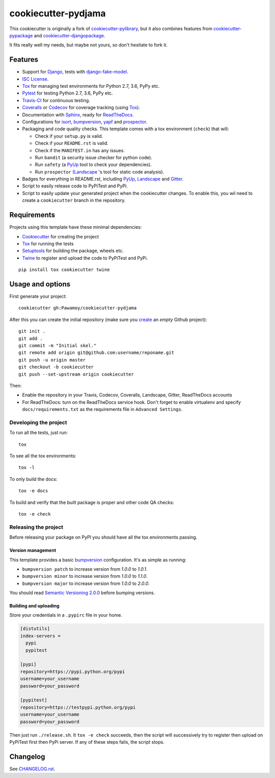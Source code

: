 ====================
cookiecutter-pydjama
====================

This cookiecutter is originally a fork of `cookiecutter-pylibrary`_, but it also
combines features from `cookiecutter-pypackage`_ and `cookiecutter-djangopackage`_.

It fits really well my needs, but maybe not yours, so don't hesitate to fork it.

Features
--------

* Support for Django_, tests with `django-fake-model`_.
* `ISC License`_.
* Tox_ for managing test environments for Python 2.7, 3.6, PyPy etc.
* Pytest_ for testing Python 2.7, 3.6, PyPy etc.
* Travis-CI_ for continuous testing.
* Coveralls_ or Codecov_ for coverage tracking (using Tox_).
* Documentation with Sphinx_, ready for ReadTheDocs_.
* Configurations for isort_,  bumpversion_, yapf_ and prospector_.
* Packaging and code quality checks. This template comes with a tox environment (``check``) that will:

  * Check if your ``setup.py`` is valid.
  * Check if your ``README.rst`` is valid.
  * Check if the ``MANIFEST.in`` has any issues.
  * Run ``bandit`` (a security issue checker for python code).
  * Run ``safety`` (a PyUp_ tool to check your dependencies).
  * Run ``prospector`` (Landscape_ 's tool for static code analysis).

* Badges for everything in README.rst, including PyUp_, Landscape_ and Gitter_.
* Script to easily release code to PyPiTest and PyPi.
* Script to easily update your generated project when the cookiecutter changes. To enable this,
  you wil need to create a ``cookiecutter`` branch in the repository.

Requirements
------------

Projects using this template have these minimal dependencies:

* Cookiecutter_ for creating the project
* Tox_ for running the tests
* Setuptools_ for building the package, wheels etc.
* Twine_ to register and upload the code to PyPiTest and PyPi.

::

  pip install tox cookiecutter twine


Usage and options
-----------------

First generate your project::

  cookiecutter gh:Pawamoy/cookiecutter-pydjama

After this you can create the initial repository (make sure you `create <https://github.com/new>`_ an *empty* Github
project)::

  git init .
  git add .
  git commit -m "Initial skel."
  git remote add origin git@github.com:username/reponame.git
  git push -u origin master
  git checkout -b cookiecutter
  git push --set-upstream origin cookiecutter

Then:

* Enable the repository in your Travis, Codecov, Coveralls, Landscape, Gitter, ReadTheDocs accounts
* For ReadTheDocs: turn on the ReadTheDocs service hook.
  Don't forget to enable virtualenv and specify ``docs/requirements.txt``
  as the requirements file in ``Advanced Settings``.

Developing the project
``````````````````````

To run all the tests, just run::

  tox

To see all the tox environments::

  tox -l

To only build the docs::

  tox -e docs

To build and verify that the built package is proper and other code QA checks::

  tox -e check

Releasing the project
`````````````````````
Before releasing your package on PyPI you should have all the tox environments passing.

Version management
''''''''''''''''''

This template provides a basic bumpversion_ configuration. It's as simple as running:

* ``bumpversion patch`` to increase version from `1.0.0` to `1.0.1`.
* ``bumpversion minor`` to increase version from `1.0.0` to `1.1.0`.
* ``bumpversion major`` to increase version from `1.0.0` to `2.0.0`.

You should read `Semantic Versioning 2.0.0 <http://semver.org/>`_ before bumping versions.

Building and uploading
''''''''''''''''''''''

Store your credentials in a ``.pypirc`` file in your home.

.. code::

    [distutils]
    index-servers =
      pypi
      pypitest

    [pypi]
    repository=https://pypi.python.org/pypi
    username=your_username
    password=your_password

    [pypitest]
    repository=https://testpypi.python.org/pypi
    username=your_username
    password=your_password

Then just run ``./release.sh``. It ``tox -e check`` succeeds, then the script will successively try
to register then upload on PyPiTest first then PyPi server. If any of these steps fails, the
script stops.

Changelog
---------

See `CHANGELOG.rst <https://github.com/Pawamoy/cookiecutter-pydjama/blob/master/CHANGELOG.rst>`_.


.. _bumpversion: https://pypi.python.org/pypi/bumpversion
.. _Codacy: https://codacy.com/
.. _CodeClimate: https://codeclimate.com/
.. _Codecov: http://codecov.io/
.. _`cookiecutter-djangopackage`: https://github.com/pydanny/cookiecutter-djangopackage
.. _Cookiecutter: https://github.com/audreyr/cookiecutter
.. _`cookiecutter-pylibrary`: https://github.com/ionelmc/cookiecutter-pylibrary
.. _`cookiecutter-pypackage`: https://github.com/audreyr/cookiecutter-pypackage
.. _Coveralls: https://coveralls.io/
.. _Django: https://www.djangoproject.com/
.. _`django-fake-model`: https://github.com/erm0l0v/django-fake-model
.. _Gitter: https://gitter.im
.. _`ISC License`: https://opensource.org/licenses/ISC
.. _isort: https://pypi.python.org/pypi/isort
.. _Landscape: https://landscape.io
.. _Nose: http://nose.readthedocs.org/
.. _prospector: https://github.com/landscapeio/prospector
.. _Pytest: http://pytest.org/
.. _PyUp: https://pyup.io/
.. _ReadTheDocs: https://readthedocs.org/
.. _`requires.io`: https://requires.io/
.. _Scrutinizer: https://scrutinizer-ci.com/
.. _Setuptools: https://pypi.python.org/pypi/setuptools
.. _Sphinx: http://sphinx-doc.org/
.. _Tox: http://testrun.org/tox/
.. _Travis-CI: http://travis-ci.org/
.. _Twine: https://pypi.python.org/pypi/twine
.. _yapf: https://github.com/google/yapf
